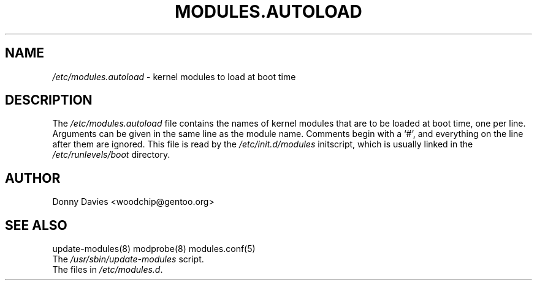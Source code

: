 .TH MODULES.AUTOLOAD 5 "Gentoo Linux" "Nov 2001"
.SH NAME
\fI/etc/modules.autoload\fR - kernel modules to load at boot time
.SH DESCRIPTION
.PP
The \fI/etc/modules.autoload\fR
file contains the names of kernel modules that are to be loaded at boot
time, one per line. Arguments can be given in the same line as the module
name. Comments begin with a `#', and everything on the line after them are
ignored. This file is read by the \fI/etc/init.d/modules\fR initscript,
which is usually linked in the \fI/etc/runlevels/boot\fR directory.
.SH AUTHOR
Donny Davies <woodchip@gentoo.org>
.SH "SEE ALSO"
update-modules(8) modprobe(8) modules.conf(5)
.TP
The \fI/usr/sbin/update-modules\fR script.
.TP
The files in \fI/etc/modules.d\fR.
